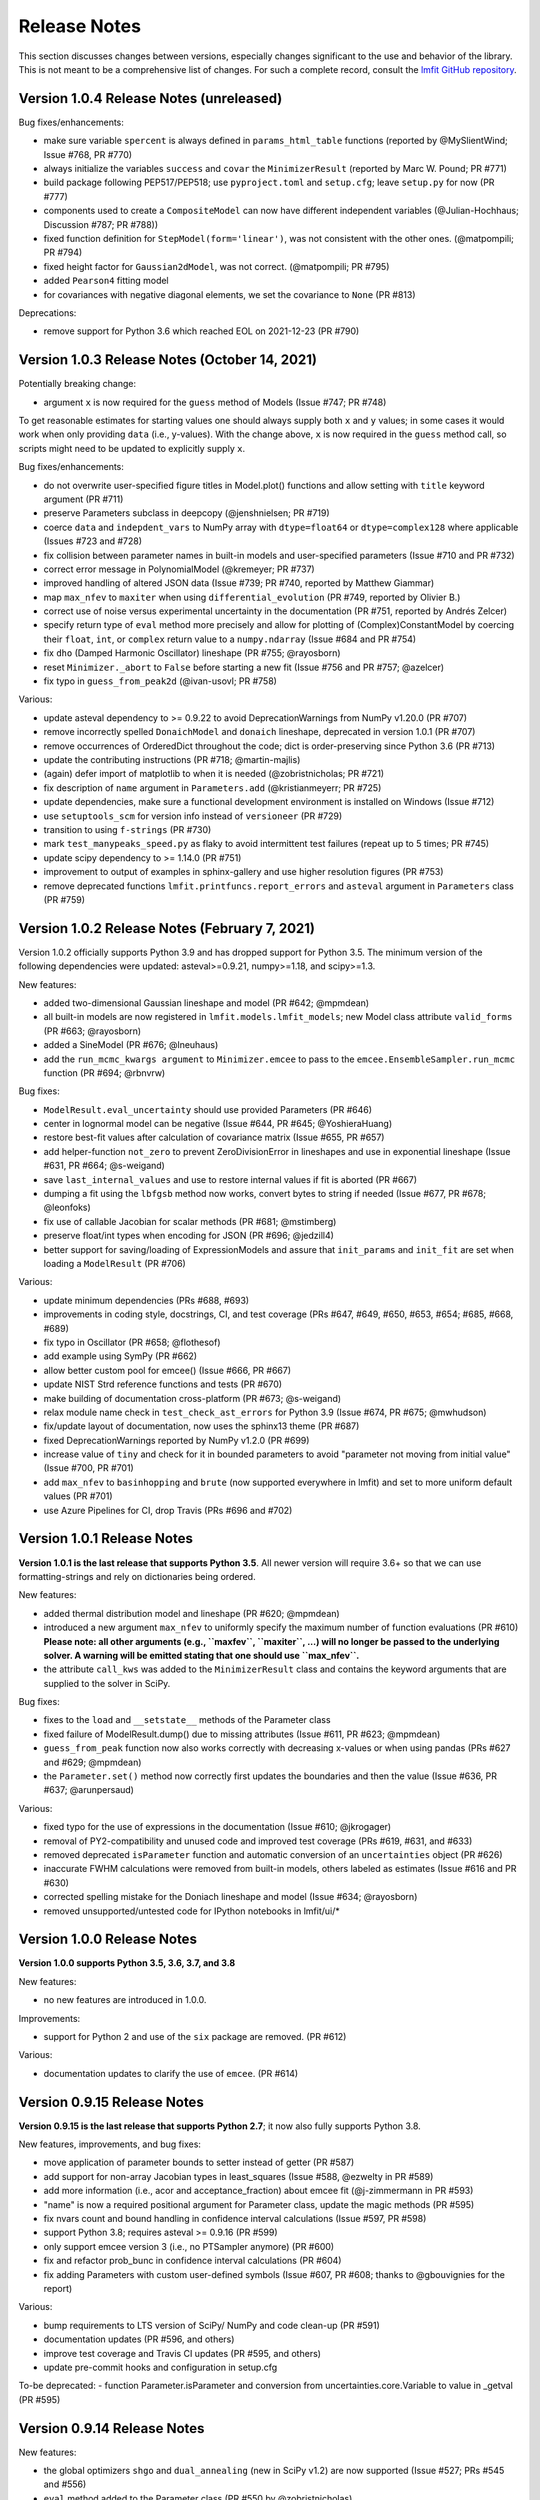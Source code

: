 .. _whatsnew_chapter:

=============
Release Notes
=============

.. _lmfit GitHub repository: https://github.com/lmfit/lmfit-py

This section discusses changes between versions, especially changes
significant to the use and behavior of the library. This is not meant
to be a comprehensive list of changes. For such a complete record,
consult the `lmfit GitHub repository`_.

.. _whatsnew_104_label:

Version 1.0.4 Release Notes (unreleased)
========================================

Bug fixes/enhancements:

- make sure variable ``spercent`` is always defined in ``params_html_table`` functions (reported by @MySlientWind; Issue #768, PR #770)
- always initialize the variables ``success`` and ``covar`` the ``MinimizerResult`` (reported by Marc W. Pound; PR #771)
- build package following PEP517/PEP518; use ``pyproject.toml`` and ``setup.cfg``; leave ``setup.py`` for now (PR #777)
- components used to create a ``CompositeModel`` can now have different independent variables (@Julian-Hochhaus; Discussion #787; PR #788))
- fixed function definition for ``StepModel(form='linear')``, was not consistent with the other ones. (@matpompili; PR #794)
- fixed height factor for ``Gaussian2dModel``, was not correct. (@matpompili; PR #795)
- added ``Pearson4`` fitting model
- for covariances with negative diagonal elements, we set the covariance to ``None`` (PR #813)

Deprecations:

- remove support for Python 3.6 which reached EOL on 2021-12-23 (PR #790)


.. _whatsnew_103_label:

Version 1.0.3 Release Notes (October 14, 2021)
==============================================

Potentially breaking change:

- argument ``x`` is now required for the ``guess`` method of Models (Issue #747; PR #748)

To get reasonable estimates for starting values one should always supply both ``x`` and ``y`` values; in some cases it would work
when only providing ``data`` (i.e., y-values). With the change above, ``x`` is now required in the ``guess`` method call, so scripts might
need to be updated to explicitly supply ``x``.

Bug fixes/enhancements:

- do not overwrite user-specified figure titles in Model.plot() functions and allow setting with ``title`` keyword argument (PR #711)
- preserve Parameters subclass in deepcopy (@jenshnielsen; PR #719)
- coerce ``data`` and ``indepdent_vars`` to NumPy array with ``dtype=float64`` or ``dtype=complex128`` where applicable (Issues #723 and #728)
- fix collision between parameter names in built-in models and user-specified parameters (Issue #710 and PR #732)
- correct error message in PolynomialModel (@kremeyer; PR #737)
- improved handling of altered JSON data (Issue #739; PR #740, reported by Matthew Giammar)
- map ``max_nfev`` to ``maxiter`` when using ``differential_evolution`` (PR #749, reported by Olivier B.)
- correct use of noise versus experimental uncertainty in the documentation (PR #751, reported by Andrés Zelcer)
- specify return type of ``eval`` method more precisely and allow for plotting of (Complex)ConstantModel by coercing their
  ``float``, ``int``, or ``complex`` return value to a ``numpy.ndarray`` (Issue #684 and PR #754)
- fix ``dho`` (Damped Harmonic Oscillator) lineshape (PR #755; @rayosborn)
- reset ``Minimizer._abort`` to ``False`` before starting a new fit (Issue #756 and PR #757; @azelcer)
- fix typo in ``guess_from_peak2d`` (@ivan-usovl; PR #758)

Various:

- update asteval dependency to >= 0.9.22 to avoid DeprecationWarnings from NumPy v1.20.0 (PR #707)
- remove incorrectly spelled ``DonaichModel`` and ``donaich`` lineshape, deprecated in version 1.0.1 (PR #707)
- remove occurrences of OrderedDict throughout the code; dict is order-preserving since Python 3.6 (PR #713)
- update the contributing instructions (PR #718; @martin-majlis)
- (again) defer import of matplotlib to when it is needed (@zobristnicholas; PR #721)
- fix description of ``name`` argument in ``Parameters.add`` (@kristianmeyerr; PR #725)
- update dependencies, make sure a functional development environment is installed on Windows (Issue #712)
- use ``setuptools_scm`` for version info instead of ``versioneer`` (PR #729)
- transition to using ``f-strings`` (PR #730)
- mark ``test_manypeaks_speed.py`` as flaky to avoid intermittent test failures (repeat up to 5 times; PR #745)
- update scipy dependency to >= 1.14.0 (PR #751)
- improvement to output of examples in sphinx-gallery and use higher resolution figures (PR #753)
- remove deprecated functions ``lmfit.printfuncs.report_errors`` and ``asteval`` argument in ``Parameters`` class (PR #759)


.. _whatsnew_102_label:

Version 1.0.2 Release Notes (February 7, 2021)
==============================================

Version 1.0.2 officially supports Python 3.9 and has dropped support for Python 3.5. The minimum version
of the following dependencies were updated: asteval>=0.9.21, numpy>=1.18, and scipy>=1.3.

New features:

- added two-dimensional Gaussian lineshape and model (PR #642; @mpmdean)
- all built-in models are now registered in ``lmfit.models.lmfit_models``; new Model class attribute ``valid_forms`` (PR #663; @rayosborn)
- added a SineModel (PR #676; @lneuhaus)
- add the ``run_mcmc_kwargs argument`` to ``Minimizer.emcee`` to pass to the ``emcee.EnsembleSampler.run_mcmc`` function (PR #694; @rbnvrw)

Bug fixes:

- ``ModelResult.eval_uncertainty`` should use provided Parameters (PR #646)
- center in lognormal model can be negative (Issue #644, PR #645; @YoshieraHuang)
- restore best-fit values after calculation of covariance matrix (Issue #655, PR #657)
- add helper-function ``not_zero`` to prevent ZeroDivisionError in lineshapes and use in exponential lineshape (Issue #631, PR #664; @s-weigand)
- save ``last_internal_values`` and use to restore internal values if fit is aborted (PR #667)
- dumping a fit using the ``lbfgsb`` method now works, convert bytes to string if needed (Issue #677, PR #678; @leonfoks)
- fix use of callable Jacobian for scalar methods (PR #681; @mstimberg)
- preserve float/int types when encoding for JSON (PR #696; @jedzill4)
- better support for saving/loading of ExpressionModels and assure that ``init_params`` and ``init_fit`` are set when loading a ``ModelResult`` (PR #706)

Various:

- update minimum dependencies (PRs #688, #693)
- improvements in coding style, docstrings, CI, and test coverage (PRs #647, #649, #650, #653, #654; #685, #668, #689)
- fix typo in Oscillator (PR #658; @flothesof)
- add example using SymPy (PR #662)
- allow better custom pool for emcee() (Issue #666, PR #667)
- update NIST Strd reference functions and tests (PR #670)
- make building of documentation cross-platform (PR #673; @s-weigand)
- relax module name check in ``test_check_ast_errors`` for Python 3.9 (Issue #674, PR #675; @mwhudson)
- fix/update layout of documentation, now uses the sphinx13 theme (PR #687)
- fixed DeprecationWarnings reported by NumPy v1.2.0 (PR #699)
- increase value of ``tiny`` and check for it in bounded parameters to avoid "parameter not moving from initial value" (Issue #700, PR #701)
- add ``max_nfev`` to ``basinhopping`` and ``brute`` (now supported everywhere in lmfit) and set to more uniform default values (PR #701)
- use Azure Pipelines for CI, drop Travis (PRs #696 and #702)


.. _whatsnew_101_label:

Version 1.0.1 Release Notes
============================

**Version 1.0.1 is the last release that supports Python 3.5**. All newer version will
require 3.6+ so that we can use formatting-strings and rely on dictionaries being ordered.

New features:

- added thermal distribution model and lineshape (PR #620; @mpmdean)
- introduced a new argument ``max_nfev`` to uniformly specify the maximum number of function evaluations (PR #610)
  **Please note: all other arguments (e.g., ``maxfev``, ``maxiter``, ...) will no longer be passed to the underlying
  solver. A warning will be emitted stating that one should use ``max_nfev``.**
- the attribute ``call_kws`` was added to the ``MinimizerResult`` class and contains the keyword arguments that are
  supplied to the solver in SciPy.

Bug fixes:

- fixes to the ``load`` and ``__setstate__`` methods of the Parameter class
- fixed failure of ModelResult.dump() due to missing attributes (Issue #611, PR #623; @mpmdean)
- ``guess_from_peak`` function now also works correctly with decreasing x-values or when using
  pandas (PRs #627 and #629; @mpmdean)
- the ``Parameter.set()`` method now correctly first updates the boundaries and then the value (Issue #636, PR #637; @arunpersaud)

Various:

- fixed typo for the use of expressions in the documentation (Issue #610; @jkrogager)
- removal of PY2-compatibility and unused code and improved test coverage (PRs #619, #631, and #633)
- removed deprecated ``isParameter`` function and automatic conversion of an ``uncertainties`` object (PR #626)
- inaccurate FWHM calculations were removed from built-in models, others labeled as estimates (Issue #616 and PR #630)
- corrected spelling mistake for the Doniach lineshape and model (Issue #634; @rayosborn)
- removed unsupported/untested code for IPython notebooks in lmfit/ui/*


.. _whatsnew_100_label:

Version 1.0.0 Release Notes
============================

**Version 1.0.0 supports Python 3.5, 3.6, 3.7, and 3.8**

New features:

- no new features are introduced in 1.0.0.

Improvements:

- support for Python 2 and use of the ``six`` package are removed. (PR #612)

Various:

- documentation updates to clarify the use of ``emcee``. (PR #614)


.. _whatsnew_0915_label:

Version 0.9.15 Release Notes
============================

**Version 0.9.15 is the last release that supports Python 2.7**; it now also fully supports Python 3.8.

New features, improvements, and bug fixes:

- move application of parameter bounds to setter instead of getter (PR #587)
- add support for non-array Jacobian types in least_squares (Issue #588, @ezwelty in PR #589)
- add more information (i.e., acor and acceptance_fraction) about emcee fit (@j-zimmermann in PR #593)
- "name" is now a required positional argument for Parameter class, update the magic methods (PR #595)
- fix nvars count and bound handling in confidence interval calculations (Issue #597, PR #598)
- support Python 3.8; requires asteval >= 0.9.16 (PR #599)
- only support emcee version 3 (i.e., no PTSampler anymore) (PR #600)
- fix and refactor prob_bunc in confidence interval calculations (PR #604)
- fix adding Parameters with custom user-defined symbols (Issue #607, PR #608; thanks to @gbouvignies for the report)

Various:

- bump requirements to LTS version of SciPy/ NumPy and code clean-up (PR #591)
- documentation updates (PR #596, and others)
- improve test coverage and Travis CI updates (PR #595, and others)
- update pre-commit hooks and configuration in setup.cfg

To-be deprecated:
- function Parameter.isParameter and conversion from uncertainties.core.Variable to value in _getval (PR #595)

.. _whatsnew_0914_label:

Version 0.9.14 Release Notes
============================

New features:

- the global optimizers ``shgo`` and ``dual_annealing`` (new in SciPy v1.2) are now supported (Issue #527; PRs #545 and #556)
- ``eval`` method added to the Parameter class (PR #550 by @zobristnicholas)
- avoid ZeroDivisionError in ``printfuncs.params_html_table`` (PR #552 by @aaristov and PR #559)
- add parallelization to ``brute`` method (PR #564, requires SciPy v1.3)

Bug fixes:

- consider only varying parameters when reporting potential issues with calculating errorbars (PR #549) and compare
  ``value`` to both ``min`` and ``max`` (PR #571)
- guard against division by zero in lineshape functions and ``FWHM`` and ``height`` expression calculations (PR #545)
- fix issues with restoring a saved Model (Issue #553; PR #554)
- always set ``result.method`` for ``emcee`` algorithm (PR #558)
- more careful adding of parameters to handle out-of-order constraint expressions (Issue #560; PR #561)
- make sure all parameters in Model.guess() use prefixes (PRs #567 and #569)
- use ``inspect.signature`` for PY3 to support wrapped functions (Issue #570; PR #576)
- fix ``result.nfev``` for ``brute`` method when using parallelization (Issue #578; PR #579)

Various:

- remove "missing" in the Model class (replaced by nan_policy) and "drop" as option to nan_policy
  (replaced by omit) deprecated since 0.9 (PR #565).
- deprecate 'report_errors' in printfuncs.py (PR #571)
- updates to the documentation to use ``jupyter-sphinx`` to include examples/output (PRs #573 and #575)
- include a Gallery with examples in the documentation using ``sphinx-gallery`` (PR #574 and #583)
- improve test-coverage (PRs #571, #572 and #585)
- add/clarify warning messages when NaN values are detected (PR #586)
- several updates to docstrings (Issue #584; PR #583, and others)
- update pre-commit hooks and several docstrings

.. _whatsnew_0913_label:

Version 0.9.13 Release Notes
============================

New features:

- Clearer warning message in fit reports when uncertainties should but cannot be estimated, including guesses of which Parameters to examine (#521, #543)
- SplitLorenztianModel and split_lorentzian function (#523)
- HTML representations for Parameter, MinimizerResult, and Model so that they can be printed better with Jupyter (#524, #548)
- support parallelization for differential evolution (#526)

Bug fixes:

- delay import of matplotlib (and so, the selection of its backend) as late as possible (#528, #529)
- fix for saving, loading, and reloading ModelResults (#534)
- fix to leastsq to report the best-fit values, not the values tried last (#535, #536)
- fix synchronization of all parameter values on Model.guess() (#539, #542)
- improve deprecation warnings for outdated nan_policy keywords (#540)
- fix for edge case in gformat() (#547)

Project management:

- using pre-commit framework to improve and enforce coding style (#533)
- added code coverage report to github main page
- updated docs, github templates, added several tests.
- dropped support and testing for Python 3.4.

.. _whatsnew_0912_label:

Version 0.9.12 Release Notes
============================

Lmfit package is now licensed under BSD-3.

New features:

- SkewedVoigtModel was added as built-in model (Issue #493)
- Parameter uncertainties and correlations are reported for least_squares
- Plotting of complex-valued models is now handled in ModelResult class (PR #503)
- A model's independent variable is allowed to be an object (Issue #492)
- Added ``usersyms`` to Parameters() initialization to make it easier to add custom functions and symbols (Issue #507)
- the ``numdifftools`` package can be used to calculate parameter uncertainties and correlations for all solvers that do not natively support this (PR #506)
- ``emcee`` can now be used as method keyword-argument to Minimizer.minimize and minimize function, which allows for using ``emcee`` in the Model class (PR #512; see ``examples/example_emcee_with_Model.py``)

(Bug)fixes:

- asteval errors are now flushed after raising (Issue #486)
- max_time and evaluation time for ExpressionModel increased to 1 hour (Issue #489)
- loading a saved ModelResult now restores all attributes (Issue #491)
- development versions of scipy and emcee are now supported (Issue #497 and PR #496)
- ModelResult.eval() do no longer overwrite the userkws dictionary (Issue #499)
- running the test suite requires ``pytest`` only (Issue #504)
- improved FWHM calculation for VoigtModel (PR #514)


.. _whatsnew_0910_label:

.. _Andrea Gavana: http://infinity77.net/global_optimization/index.html
.. _AMPGO paper: http://leeds-faculty.colorado.edu/glover/fred%20pubs/416%20-%20AMP%20(TS)%20for%20Constrained%20Global%20Opt%20w%20Lasdon%20et%20al%20.pdf

Version 0.9.10 Release Notes
============================
Two new global algorithms were added: basinhopping and AMPGO.
Basinhopping wraps the method present in ``scipy``, and more information
can be found in the documentation (:func:`~lmfit.minimizer.Minimizer.basinhopping`
and :scipydoc:`optimize.basinhopping`).
The Adaptive Memory Programming for Global Optimization (AMPGO) algorithm
was adapted from Python code written by `Andrea Gavana`_. A more detailed
explanation of the algorithm is available in the `AMPGO paper`_ and specifics
for lmfit can be found in the :func:`~lmfit.minimizer.Minimizer.ampgo` function.

Lmfit uses the external uncertainties (https://github.com/lebigot/uncertainties)
package (available on PyPI), instead of distributing its own fork.

An ``AbortFitException`` is now raised when the fit is aborted by the user (i.e., by
using ``iter_cb``).

Bugfixes:

- all exceptions are allowed when trying to import matplotlib
- simplify and fix corner-case errors when testing closeness of large integers


.. _whatsnew_099_label:

Version 0.9.9 Release Notes
===========================
Lmfit now uses the asteval (https://github.com/newville/asteval) package
instead of distributing its own copy. The minimum required asteval version
is 0.9.12, which is available on PyPI. If you see import errors related to
asteval, please make sure that you actually have the latest version installed.


.. _whatsnew_096_label:

Version 0.9.6 Release Notes
===========================

Support for SciPy 0.14 has been dropped: SciPy 0.15 is now required. This
is especially important for lmfit maintenance, as it means we can now rely
on SciPy having code for differential evolution and do not need to keep a
local copy.

A brute force method was added, which can be used either with
:meth:`Minimizer.brute` or using the ``method='brute'`` option to
:meth:`Minimizer.minimize`. This method requires finite bounds on
all varying parameters, or that parameters have a finite
``brute_step`` attribute set to specify the step size.

Custom cost functions can now be used for the scalar minimizers using the
``reduce_fcn`` option.

Many improvements to documentation and docstrings in the code were made.
As part of that effort, all API documentation in this main Sphinx
documentation now derives from the docstrings.

Uncertainties in the resulting best-fit for a model can now be calculated
from the uncertainties in the model parameters.

Parameters have two new attributes: ``brute_step``, to specify the step
size when using the ``brute`` method, and ``user_data``, which is unused but
can be used to hold additional information the user may desire. This will
be preserved on copy and pickling.

Several bug fixes and cleanups.

Versioneer was updated to 0.18.

Tests can now be run either with nose or pytest.


.. _whatsnew_095_label:

Version 0.9.5 Release Notes
===========================

Support for Python 2.6 and SciPy 0.13 has been dropped.

.. _whatsnew_094_label:

Version 0.9.4 Release Notes
===========================

Some support for the new ``least_squares`` routine from SciPy 0.17 has been
added.


Parameters can now be used directly in floating point or array expressions,
so that the Parameter value does not need ``sigma = params['sigma'].value``.
The older, explicit usage still works, but the docs, samples, and tests
have been updated to use the simpler usage.

Support for Python 2.6 and SciPy 0.13 is now explicitly deprecated and will
be dropped in version 0.9.5.

.. _whatsnew_093_label:

Version 0.9.3 Release Notes
===========================

Models involving complex numbers have been improved.

The ``emcee`` module can now be used for uncertainty estimation.

Many bug fixes, and an important fix for performance slowdown on getting
parameter values.

ASV benchmarking code added.


.. _whatsnew_090_label:

Version 0.9.0 Release Notes
===========================

This upgrade makes an important, non-backward-compatible change to the way
many fitting scripts and programs will work. Scripts that work with
version 0.8.3 will not work with version 0.9.0 and vice versa. The change
was not made lightly or without ample discussion, and is really an
improvement. Modifying scripts that did work with 0.8.3 to work with 0.9.0
is easy, but needs to be done.



Summary
~~~~~~~

The upgrade from 0.8.3 to 0.9.0 introduced the :class:`MinimizerResult`
class (see :ref:`fit-results-label`) which is now used to hold the return
value from :func:`minimize` and :meth:`Minimizer.minimize`. This returned
object contains many goodness of fit statistics, and holds the optimized
parameters from the fit. Importantly, the parameters passed into
:func:`minimize` and :meth:`Minimizer.minimize` are no longer modified by
the fit. Instead, a copy of the passed-in parameters is made which is
changed and returns as the :attr:`params` attribute of the returned
:class:`MinimizerResult`.


Impact
~~~~~~

This upgrade means that a script that does::

    my_pars = Parameters()
    my_pars.add('amp', value=300.0, min=0)
    my_pars.add('center', value=5.0, min=0, max=10)
    my_pars.add('decay', value=1.0, vary=False)

    result = minimize(objfunc, my_pars)

will still work, but that ``my_pars`` will **NOT** be changed by the fit.
Instead, ``my_pars`` is copied to an internal set of parameters that is
changed in the fit, and this copy is then put in ``result.params``. To
look at fit results, use ``result.params``, not ``my_pars``.

This has the effect that ``my_pars`` will still hold the starting parameter
values, while all of the results from the fit are held in the ``result``
object returned by :func:`minimize`.

If you want to do an initial fit, then refine that fit to, for example, do
a pre-fit, then refine that result different fitting method, such as::

    result1 = minimize(objfunc, my_pars, method='nelder')
    result1.params['decay'].vary = True
    result2 = minimize(objfunc, result1.params, method='leastsq')

and have access to all of the starting parameters ``my_pars``, the result of the
first fit ``result1``, and the result of the final fit ``result2``.



Discussion
~~~~~~~~~~

The main goal for making this change were to

1. give a better return value to :func:`minimize` and
   :meth:`Minimizer.minimize` that can hold all of the information
   about a fit. By having the return value be an instance of the
   :class:`MinimizerResult` class, it can hold an arbitrary amount of
   information that is easily accessed by attribute name, and even
   be given methods. Using objects is good!

2. To limit or even eliminate the amount of "state information" a
   :class:`Minimizer` holds. By state information, we mean how much of
   the previous fit is remembered after a fit is done. Keeping (and
   especially using) such information about a previous fit means that
   a :class:`Minimizer` might give different results even for the same
   problem if run a second time. While it's desirable to be able to
   adjust a set of :class:`Parameters` re-run a fit to get an improved
   result, doing this by changing an internal attribute
   (:attr:`Minimizer.params`) has the undesirable side-effect of not
   being able to "go back", and makes it somewhat cumbersome to keep
   track of changes made while adjusting parameters and re-running fits.
